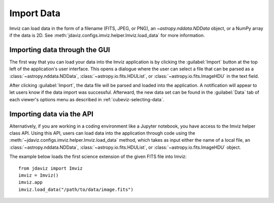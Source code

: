 .. _imviz-import-data:

***********
Import Data
***********

Imviz can load data in the form of a filename (FITS, JPEG, or PNG),
an `~astropy.nddata.NDData` object, or a NumPy array if the data is 2D.
See :meth:`jdaviz.configs.imviz.helper.Imviz.load_data` for more information.

Importing data through the GUI
------------------------------

The first way that you can load your data into the Imviz application is
by clicking the :guilabel:`Import` button at the top left of the application's
user interface. This opens a dialogue where the user can select a file
that can be parsed as a :class:`~astropy.nddata.NDData`, :class:`~astropy.io.fits.HDUList`,
or :class:`~astropy.io.fits.ImageHDU` in the text field.

After clicking :guilabel:`Import`, the data file will be parsed and loaded into the
application. A notification will appear to let users know if the data import
was successful. Afterward, the new data set can be found in the :guilabel:`Data`
tab of each viewer's options menu as described in :ref:`cubeviz-selecting-data`.

Importing data via the API
--------------------------

Alternatively, if you are working in a coding environment like a Jupyter
notebook, you have access to the Imviz helper class API. Using this API,
users can load data into the application through code using the :meth:`~jdaviz.configs.imviz.helper.Imviz.load_data`
method, which takes as input either the name of a local file, an
:class:`~astropy.nddata.NDData`, :class:`~astropy.io.fits.HDUList`,
or :class:`~astropy.io.fits.ImageHDU` object.

The example below loads the first science extension of the given FITS file into Imviz::

    from jdaviz import Imviz
    imviz = Imviz()
    imviz.app
    imviz.load_data("/path/to/data/image.fits")
